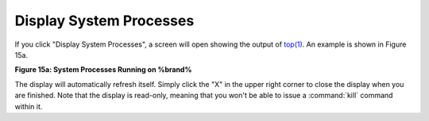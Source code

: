 .. _Display System Processes:

Display System Processes
========================

If you click "Display System Processes", a screen will open showing
the output of
`top(1) <http://www.freebsd.org/cgi/man.cgi?query=top>`_.
An example is shown in Figure 15a.

**Figure 15a: System Processes Running on %brand%**

.. image:: images/process.png

The display will automatically refresh itself. Simply click the "X" in
the upper right corner to close the display when you are finished.
Note that the display is read-only, meaning that you won't be able to
issue a :command:`kill` command within it.
